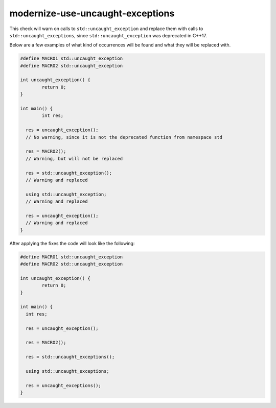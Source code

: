 .. title:: clang-tidy - modernize-use-uncaught-exceptions

modernize-use-uncaught-exceptions
====================================

This check will warn on calls to ``std::uncaught_exception`` and replace them
with calls to ``std::uncaught_exceptions``, since ``std::uncaught_exception``
was deprecated in C++17.

Below are a few examples of what kind of occurrences will be found and what
they will be replaced with.

.. code-block:: c++

	#define MACRO1 std::uncaught_exception
	#define MACRO2 std::uncaught_exception

	int uncaught_exception() {
		return 0;
	}

	int main() {
		int res;

	  res = uncaught_exception();
	  // No warning, since it is not the deprecated function from namespace std
	  
	  res = MACRO2();
	  // Warning, but will not be replaced
	  
	  res = std::uncaught_exception();
	  // Warning and replaced
	  
	  using std::uncaught_exception;
	  // Warning and replaced
	  
	  res = uncaught_exception();
	  // Warning and replaced
	}

After applying the fixes the code will look like the following:

.. code-block:: c++

	#define MACRO1 std::uncaught_exception
	#define MACRO2 std::uncaught_exception

	int uncaught_exception() {
		return 0;
	}

	int main() {
	  int res;
	  
	  res = uncaught_exception();
	  
	  res = MACRO2();
	  
	  res = std::uncaught_exceptions();
	  
	  using std::uncaught_exceptions;
	  
	  res = uncaught_exceptions();
	}
